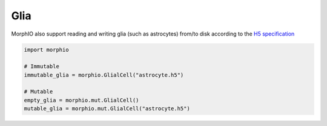 Glia
====

MorphIO also support reading and writing glia (such as astrocytes) from/to disk according to the
`H5 specification <https://morphology-documentation.readthedocs.io/en/latest/h5v1.html>`__


.. code-block:: python

    import morphio

    # Immutable
    immutable_glia = morphio.GlialCell("astrocyte.h5")

    # Mutable
    empty_glia = morphio.mut.GlialCell()
    mutable_glia = morphio.mut.GlialCell("astrocyte.h5")
